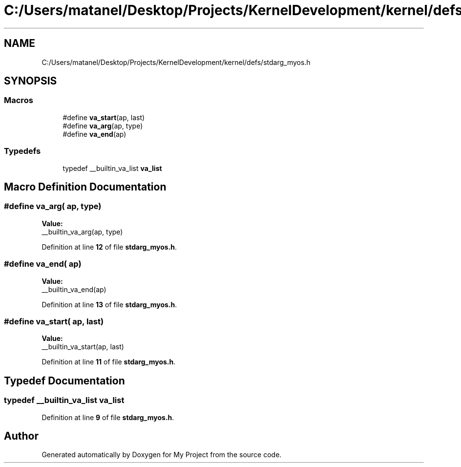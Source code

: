 .TH "C:/Users/matanel/Desktop/Projects/KernelDevelopment/kernel/defs/stdarg_myos.h" 3 "My Project" \" -*- nroff -*-
.ad l
.nh
.SH NAME
C:/Users/matanel/Desktop/Projects/KernelDevelopment/kernel/defs/stdarg_myos.h
.SH SYNOPSIS
.br
.PP
.SS "Macros"

.in +1c
.ti -1c
.RI "#define \fBva_start\fP(ap,  last)"
.br
.ti -1c
.RI "#define \fBva_arg\fP(ap,  type)"
.br
.ti -1c
.RI "#define \fBva_end\fP(ap)"
.br
.in -1c
.SS "Typedefs"

.in +1c
.ti -1c
.RI "typedef __builtin_va_list \fBva_list\fP"
.br
.in -1c
.SH "Macro Definition Documentation"
.PP 
.SS "#define va_arg( ap,  type)"
\fBValue:\fP
.nf
__builtin_va_arg(ap, type)
.PP
.fi

.PP
Definition at line \fB12\fP of file \fBstdarg_myos\&.h\fP\&.
.SS "#define va_end( ap)"
\fBValue:\fP
.nf
__builtin_va_end(ap)
.PP
.fi

.PP
Definition at line \fB13\fP of file \fBstdarg_myos\&.h\fP\&.
.SS "#define va_start( ap,  last)"
\fBValue:\fP
.nf
__builtin_va_start(ap, last)
.PP
.fi

.PP
Definition at line \fB11\fP of file \fBstdarg_myos\&.h\fP\&.
.SH "Typedef Documentation"
.PP 
.SS "typedef __builtin_va_list \fBva_list\fP"

.PP
Definition at line \fB9\fP of file \fBstdarg_myos\&.h\fP\&.
.SH "Author"
.PP 
Generated automatically by Doxygen for My Project from the source code\&.
